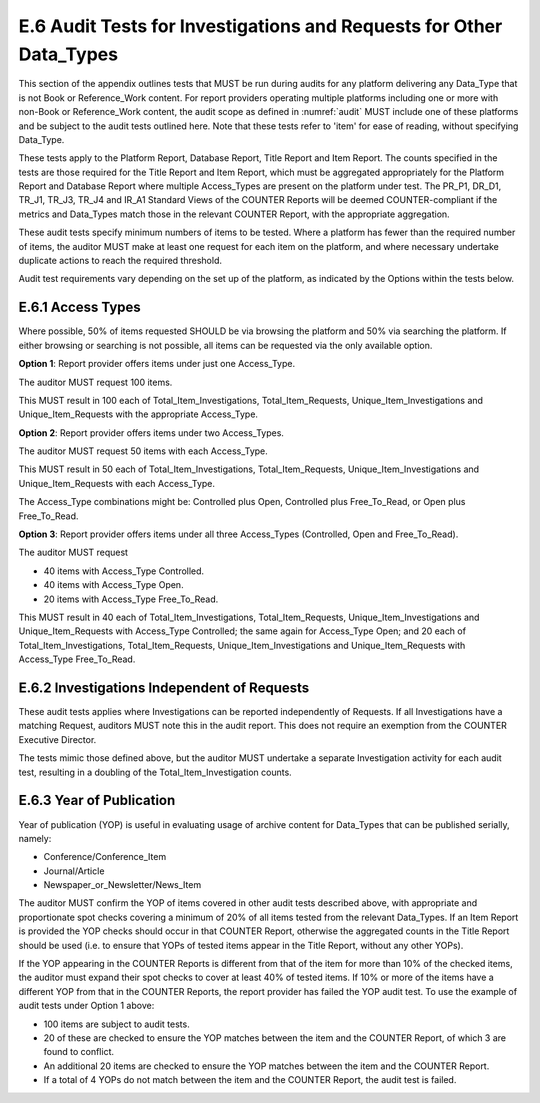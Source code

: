 .. The COUNTER Code of Practice © 2017-2024 by COUNTER Metrics
   is licensed under CC BY 4.0. To view a copy of this license,
   visit https://creativecommons.org/licenses/by/4.0/

E.6 Audit Tests for Investigations and Requests for Other Data_Types
--------------------------------------------------------------------

This section of the appendix outlines tests that MUST be run during audits for any platform delivering any Data_Type that is not Book or Reference_Work content. For report providers operating multiple platforms including one or more with non-Book or Reference_Work content, the audit scope as defined in :numref:`audit` MUST include one of these platforms and be subject to the audit tests outlined here. Note that these tests refer to 'item' for ease of reading, without specifying Data_Type.

These tests apply to the Platform Report, Database Report, Title Report and Item Report. The counts specified in the tests are those required for the Title Report and Item Report, which must be aggregated appropriately for the Platform Report and Database Report where multiple Access_Types are present on the platform under test. The PR_P1, DR_D1, TR_J1, TR_J3, TR_J4 and IR_A1 Standard Views of the COUNTER Reports will be deemed COUNTER-compliant if the metrics and Data_Types match those in the relevant COUNTER Report, with the appropriate aggregation.

These audit tests specify minimum numbers of items to be tested. Where a platform has fewer than the required number of items, the auditor MUST make at least one request for each item on the platform, and where necessary undertake duplicate actions to reach the required threshold.

Audit test requirements vary depending on the set up of the platform, as indicated by the Options within the tests below.


E.6.1 Access Types
""""""""""""""""""

Where possible, 50% of items requested SHOULD be via browsing the platform and 50% via searching the platform. If either browsing or searching is not possible, all items can be requested via the only available option.

**Option 1**: Report provider offers items under just one Access_Type.

The auditor MUST request 100 items.

This MUST result in 100 each of Total_Item_Investigations, Total_Item_Requests, Unique_Item_Investigations and Unique_Item_Requests with the appropriate Access_Type.

**Option 2**: Report provider offers items under two Access_Types.

The auditor MUST request 50 items with each Access_Type.

This MUST result in 50 each of Total_Item_Investigations, Total_Item_Requests, Unique_Item_Investigations and Unique_Item_Requests with each Access_Type.

The Access_Type combinations might be: Controlled plus Open, Controlled plus Free_To_Read, or Open plus Free_To_Read.

**Option 3**: Report provider offers items under all three Access_Types (Controlled, Open and Free_To_Read).

The auditor MUST request

* 40 items with Access_Type Controlled.
* 40 items with Access_Type Open.
* 20 items with Access_Type Free_To_Read.

This MUST result in 40 each of Total_Item_Investigations, Total_Item_Requests, Unique_Item_Investigations and Unique_Item_Requests with Access_Type Controlled; the same again for Access_Type Open; and 20 each of Total_Item_Investigations, Total_Item_Requests, Unique_Item_Investigations and Unique_Item_Requests with Access_Type Free_To_Read.


E.6.2 Investigations Independent of Requests
""""""""""""""""""""""""""""""""""""""""""""

These audit tests applies where Investigations can be reported independently of Requests. If all Investigations have a matching Request, auditors MUST note this in the audit report. This does not require an exemption from the COUNTER Executive Director.

The tests mimic those defined above, but the auditor MUST undertake a separate Investigation activity for each audit test, resulting in a doubling of the Total_Item_Investigation counts.


E.6.3 Year of Publication
"""""""""""""""""""""""""

Year of publication (YOP) is useful in evaluating usage of archive content for Data_Types that can be published serially, namely:

* Conference/Conference_Item
* Journal/Article
* Newspaper_or_Newsletter/News_Item

The auditor MUST confirm the YOP of items covered in other audit tests described above, with appropriate and proportionate spot checks covering a minimum of 20% of all items tested from the relevant Data_Types. If an Item Report is provided the YOP checks should occur in that COUNTER Report, otherwise the aggregated counts in the Title Report should be used (i.e. to ensure that YOPs of tested items appear in the Title Report, without any other YOPs).

If the YOP appearing in the COUNTER Reports is different from that of the item for more than 10% of the checked items, the auditor must expand their spot checks to cover at least 40% of tested items. If 10% or more of the items have a different YOP from that in the COUNTER Reports, the report provider has failed the YOP audit test. To use the example of audit tests under Option 1 above:

* 100 items are subject to audit tests.
* 20 of these are checked to ensure the YOP matches between the item and the COUNTER Report, of which 3 are found to conflict.
* An additional 20 items are checked to ensure the YOP matches between the item and the COUNTER Report.
* If a total of 4 YOPs do not match between the item and the COUNTER Report, the audit test is failed.

